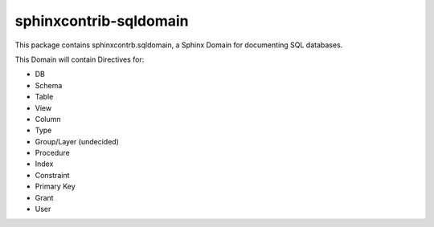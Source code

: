 ###########################
  sphinxcontrib-sqldomain
###########################

This package contains sphinxcontrb.sqldomain, a Sphinx Domain for documenting SQL databases.

This Domain will contain Directives for:

- DB
- Schema
- Table
- View
- Column
- Type
- Group/Layer (undecided)
- Procedure
- Index
- Constraint
- Primary Key
- Grant
- User
